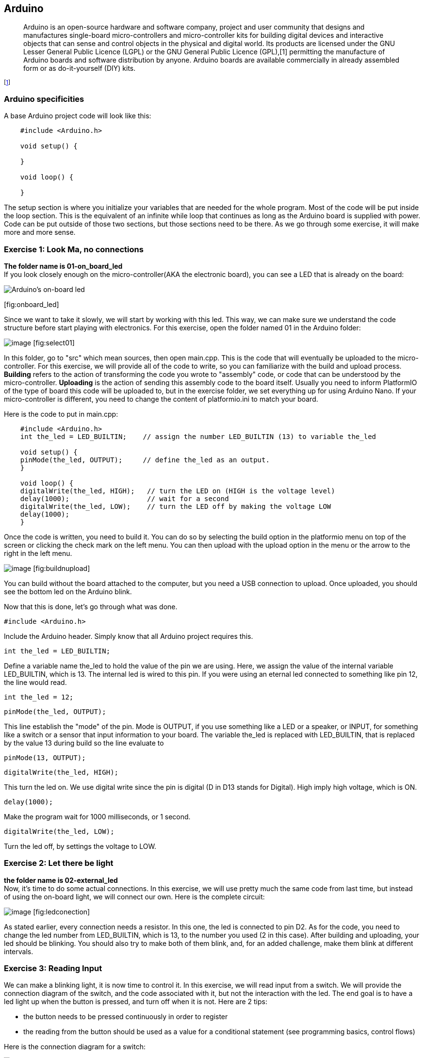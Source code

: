 [[section-arduino-exercises]]
== Arduino

____
Arduino is an open-source hardware and software company, project and
user community that designs and manufactures single-board
micro-controllers and micro-controller kits for building digital devices
and interactive objects that can sense and control objects in the
physical and digital world. Its products are licensed under the GNU
Lesser General Public Licence (LGPL) or the GNU General Public Licence
(GPL),[1] permitting the manufacture of Arduino boards and software
distribution by anyone. Arduino boards are available commercially in
already assembled form or as do-it-yourself (DIY) kits.
____

footnote:[https://en.wikipedia.org/wiki/Arduino[Wikipedia]]

=== Arduino specificities

A base Arduino project code will look like this:

....
    #include <Arduino.h>

    void setup() {

    }

    void loop() {

    }
....

The setup section is where you initialize your variables that are needed
for the whole program. Most of the code will be put inside the loop
section. This is the equivalent of an infinite while loop that continues
as long as the Arduino board is supplied with power. Code can be put
outside of those two sections, but those sections need to be there. As
we go through some exercise, it will make more and more sense.

=== Exercise 1: Look Ma, no connections

**The folder name is 01-on_board_led** +
If you look closely enough on the micro-controller(AKA the electronic
board), you can see a LED that is already on the board:

image:../images/arduino_onboard_led.jpg[Arduino’s on-board led]

[#fig:onboard_led]#[fig:onboard_led]#

Since we want to take it slowly, we will start by working with this led.
This way, we can make sure we understand the code structure before start
playing with electronics. For this exercise, open the folder named 01 in
the Arduino folder:

image:../images/select01.png[image] [#fig:select01]#[fig:select01]#

In this folder, go to "src" which mean sources, then open main.cpp. This
is the code that will eventually be uploaded to the micro-controller.
For this exercise, we will provide all of the code to write, so you can
familiarize with the build and upload process. *Building* refers to the
action of transforming the code you wrote to "assembly" code, or code
that can be understood by the micro-controller. *Uploading* is the
action of sending this assembly code to the board itself. Usually you
need to inform PlatformIO of the type of board this code will be
uploaded to, but in the exercise folder, we set everything up for using
Arduino Nano. If your micro-controller is different, you need to change
the content of platformio.ini to match your board.

Here is the code to put in main.cpp:

....
    #include <Arduino.h>
    int the_led = LED_BUILTIN;    // assign the number LED_BUILTIN (13) to variable the_led

    void setup() {
    pinMode(the_led, OUTPUT);     // define the_led as an output.
    }

    void loop() {
    digitalWrite(the_led, HIGH);   // turn the LED on (HIGH is the voltage level)
    delay(1000);                   // wait for a second
    digitalWrite(the_led, LOW);    // turn the LED off by making the voltage LOW
    delay(1000);
    }
....

Once the code is written, you need to build it. You can do so by
selecting the build option in the platformio menu on top of the screen
or clicking the check mark on the left menu. You can then upload with
the upload option in the menu or the arrow to the right in the left
menu.

image:../images/buildnupload.png[image]
[#fig:buildnupload]#[fig:buildnupload]#

You can build without the board attached to the computer, but you need a
USB connection to upload. Once uploaded, you should see the bottom led
on the Arduino blink.

Now that this is done, let’s go through what was done.

....
#include <Arduino.h>
....

Include the Arduino header. Simply know that all Arduino project
requires this.

....
int the_led = LED_BUILTIN;
....

Define a variable name the_led to hold the value of the pin we are
using. Here, we assign the value of the internal variable LED_BUILTIN,
which is 13. The internal led is wired to this pin. If you were using an
eternal led connected to something like pin 12, the line would read.

....
int the_led = 12;
....

....
pinMode(the_led, OUTPUT);
....

This line establish the "mode" of the pin. Mode is OUTPUT, if you use
something like a LED or a speaker, or INPUT, for something like a switch
or a sensor that input information to your board. The variable the_led
is replaced with LED_BUILTIN, that is replaced by the value 13 during
build so the line evaluate to

....
pinMode(13, OUTPUT);
....

....
digitalWrite(the_led, HIGH);
....

This turn the led on. We use digital write since the pin is digital (D
in D13 stands for Digital). High imply high voltage, which is ON.

....
delay(1000);
....

Make the program wait for 1000 milliseconds, or 1 second.

....
digitalWrite(the_led, LOW);
....

Turn the led off, by settings the voltage to LOW.

=== Exercise 2: Let there be light

**the folder name is 02-external_led** +
Now, it’s time to do some actual connections. In this exercise, we will
use pretty much the same code from last time, but instead of using the
on-board light, we will connect our own. Here is the complete circuit:

image:../images/ledconection.png[image]
[#fig:ledconection]#[fig:ledconection]#

As stated earlier, every connection needs a resistor. In this one, the
led is connected to pin D2. As for the code, you need to change the led
number from LED_BUILTIN, which is 13, to the number you used (2 in this
case). After building and uploading, your led should be blinking. You
should also try to make both of them blink, and, for an added challenge,
make them blink at different intervals.

=== Exercise 3: Reading Input

We can make a blinking light, it is now time to control it. In this
exercise, we will read input from a switch. We will provide the
connection diagram of the switch, and the code associated with it, but
not the interaction with the led. The end goal is to have a led light up
when the button is pressed, and turn off when it is not. Here are 2
tips:

* the button needs to be pressed continuously in order to register
* the reading from the button should be used as a value for a
conditional statement (see programming basics, control flows)

Here is the connection diagram for a switch:

image:../images/switchconnection.png[image]
[#fig:switchconection]#[fig:switchconection]#

Here, there are 3 connections. When the button is not pressed, there is
a link between the control pin and the ground there is no "power.”
Hence, the reading is 0, or LOW. When the button is pressed, there is a
bridge that is formed with the power line and the reading becomes 1, or
HIGH. Here is the code taking advantage of this:

....
    #include <Arduino.h>


    const int button = 3;     // the  pin number of the button

    int buttonState = 0;      // this is the state of the button, 0 is off 1 is on

    void setup() {
    // initialize the button as an input:
    pinMode(button, INPUT);
    }

    void loop() {
    // read the state of the button value, it is a digital read, the button must then be connected to a digital pin:
    buttonState = digitalRead(button);

    // a conditional should be checked here, if the button is pressed, buttonState will be HIGH (or 1, either is fine). It should look like if(buttonState == ...)
    }
....

Let’s explain what is new:

....
    const int button = 3;
....

This assign a number to a variable, in this case the button variable.
The new thing is the keyword "const" in front of it. For simplicity
reasons, it was not there before. Basically, a const variable cannot be
modified during the execution of the code. As the program advance, a
regular variable can be modified, either by changing the value directly,
or by doing operation on it (like ++, which add one to a variable
containing a number). In the case of a const (for constant) variable,
the build operation would detect the attempt to modify a constant
variable and would fail.

....
    buttonState = digitalRead(button);
....

This is our first read! This statement simply take the value of the
button (HIGH if pressed, LOW otherwise) and assign it to the variable
buttonState. Since HIGH and LOW are system variables (const BTW) that
means 1 and 0 respectively, it can be assigned to button state. +
You should have all the information needed to complete this exercise. In
the end, you should have a led that goes on and off depending on whether
a button is pressed or not. You can also try to have it blink, with a
speed depending on the state of the button.

=== Exercise 4: Analogue vs Digital

In this exercise, we will use both a digital switch and an analogue
input to control a single led. The digital switch, the button we used
previously, will control whether the light is on or off and the analogue
input, a potentiometer, will control the frequency of the blink. This is
the potentiometer that we will use:

image:../images/potentiometer.jpg[image]
[#fig:potentiometer]#[fig:potentiometer]#

Here is the connection for a potentiometer:

image:../images/potentiometerconnection.png[image]
[#fig:potentiometerconnection]#[fig:potentiometerconnection]#

As you can see, a resistance is not required for this connection. The
central connector is used for control, it is thus linked with an
analogue pin, that will read the value of the potentiometer. In this
example, we use A6. +
Here is the code that use this sensor:

....
    #include <Arduino.h>
    const int potentiometerPin = A6;
    int potentiometerValue = 0; //Do you know why this is not a const?

    void setup() {
    // we do not need to set pinMode in this analogue read
    }

    void loop() {
    potentiometerValue = analogRead(potentiometerPin); //This is the reason it is not a const
    potentiometerValue = map(potentiometerValue, 0, 1023,0,1000); //This is explained in the guide
    }
....

Let’s explain what is new:

....
    const int potentiometerPin = A6;
....

Instead of just a number, we put A6. This is because the Arduino board
possess both digital and analog pins and they share numbers. By default,
the system assume that a pin is digital. If it is not, we need to inform
it that it‘s analog, thus we use A6 instead of 6.

....
    potentiometerValue = analogRead(potentiometerPin);
....

This is an analogue read, it will read a value depending on the rotation
of the knob. An analogRead will range from 0 to 1023 (as per Arduino
documentation). The value is then stored into an int value that was
already declared as potentiometerValue. This variable is not a const,
since it is modified during the operation of the code.

....
    potentiometerValue = map(potentiometerValue, 0, 1023,0,1000);
....

There are two new things in this statement. The first one is that we are
assigning to a variable the modified version of itself. We are allowed
to do so. The reason it works is that the right side of the assignment
is evaluated and then put into the variable. If we pull back our box
analogy, we can picture this operation as having a box containing two
slices of bread. We take the slices out, turn them into a nice sandwich,
and put the sandwich into the box. In this scenario, the right side of
the assignment is the sandwich making. The second big thing is the usage
of the map function. This is an Arduino function that is defined in
Arduino.h, that we include every time. By the way, inclusion will be
explained in detail later. What the map function does is take a value
that can be in a certain range and transform it to fit another range. In
this case, we made a range from 0 to 1023 match a range of 0 to 1000,
but it could be any range of whole numbers. You can see this function
as:

....
    map(the variable containing the whole number, minimum value it can have, maximum value it can have, minimum value we want it to have, maximum value we want it to have)
....

A simple example would be:

....
    map(3,0,10,0,100)
....

This would modify 3, in the range of 0 to 10, to be 30, which is the
same relative value in the range 0 to 100. Now, you should have all the
pieces to complete the task of controlling the blinking frequency. As a
tip, try to put the value of potentiometerValue in delay();

=== Exercise 5: Let There Be Noise

Light is fun and all, but how about annoying the hell out of everyone
next to you? Let’s do that with computer speakers. We are not talking
about HD audio 5.1 system here, we are talking about the type of sound a
computer makes when we press too many keys at the same time (or,
sometimes, when a computer starts). We are talking about this:

image:../images/speaker.jpg[image] [#fig:speaker]#[fig:speaker]#

Notice the red and black cable? it follows the convention, so it
connects like this:

image:../images/speakerconnection.png[image]
[#fig:speakerconnection]#[fig:speakerconnection]#

Here is the code to play music:

....
    #include <Arduino.h>
    #include <Music.h>
    const int speakerPin = 6;
    const int ledPin = 2;
    Music musicPlayer = Music(speakerPin,ledPin); // This is a home-made library to play some tunes, I added the syncing of the led with the music, so it's easier for you
    void setup() {
    pinMode(ledPin,OUTPUT);
    pinMode(speakerPin,OUTPUT);
    }

    void loop() {
    musicPlayer.sing(1,100); //this start a song (the first parameter is the song number) at the given speed (the second parameter is the speed, in percentage of regular play tempo)
    }
....

Because it is quite a hassle, with lots of trial and error, the actual
playing of music is handled by a library made for this purpose. The
library is already in the exercise folder. Let’s go through what is
going on:

....
    #include <Music.h>
....

This includes a library that is stored in the lib folder of our program.
The goal of a library is to encapsulate functions and variables that
works together to achieve a specific goal and that can be used by
multiple programs. In our case, it adds music playing functionalities.

....
    Music musicPlayer = Music(speakerPin,ledPin);
....

This initialize an element that is in charge of playing the music. We
call such elements classes. The definition of a class is outside the
scope of this training, a Google search on code classes (or
class-oriented programming) can give you more information. Just know
that by giving the speaker and led parameters, it will manage to play
the tunes.

....
    musicPlayer.sing(1,100);
....

This ask the musicPlayer that we initialized earlier to play a tune (the
second, remember arrays) at 100% speed. To modify the playing speed, you
could try changing this number. There you go, the challenge is done.

=== Exercise 6: Turn that sh** up to 11

This exercise teaches nothing new, but will help you master what we have
so far. The main goal is to play music. Since there are 4 songs in the
music library, you need to:

* Have a led dedicated to each song
* Have a potentiometer that switch between songs
* Have another potentiometer that set the tempo (the speed of the tune)
* Have a switch that start the music.

The thing to watch that, in order to control the leds, you need to give
them to the musicPlayer when you create them. You might need more than
one musicPlayer... Good luck.

=== Exercise 7: Let’s sense the world

In this one, we are gonna sense multiple information to make a "weather"
box. We need at least a temperature sensor and a photo resistor (it
detects light levels). The third sensor is up to you. The goal is to
make an rgb light change depending on the temperature, for the red
level, light for green level and another sensor for blue level (RGB mean
Red Gree Blue, the three primary colours).

image:../images/photoresistor.jpeg[A photo resistor]

image:../images/tempsensor.jpeg[A temperature sensor]

Here is a connection diagram of everything new:

image:../images/meteoconnection.png[image]
[#fig:meteoconnection]#[fig:meteoconnection]#

Some points that are worth mentioning:

* The photo-resistor requires both a ground and a control on one of the
sides. There is also a resistor between them. For sensors, as opposed to
the LEDs we have used up to now, the resistance amount is important, as
to much will make it never detect anything and too little will make it
to sensible. The amount in this case is 10k ohms. The colour in the
diagram is the one you are looking for. If you do not find one, the
readings of the sensor will need to be adjusted.
* The temperature sensor does not need a resistor
* Each control connection in the LED requires a resistor.

Now for using all of this. Those are the portions of code for anything
new:

....
    #include <Arduino.h>
    #include <OneWire.h> //For the temperature
    #include <DallasTemperature.h> // also for the temperature

    #define ONE_WIRE_BUS 3 //what could a define be, it looks like its defining something...
    const int photoPin = A5;
    int photoValue;
    float CValue=0;
    float FValue=0;
    int redPin = A10; //we need to define a pin for each colour
    int greenPin = A8;
    int bluePin = A6;

    OneWire oneWire(ONE_WIRE_BUS); //required for temperature reading, internet will help you understand if you are interested

    DallasTemperature sensors(&oneWire); //required for temperature reading, internet will help you understand if you are interested

    void setup(){
    pinMode(photoValue, INPUT); //this registration is optional
    sensors.begin(); //this is required
    pinMode(redPin, OUTPUT); //also one per colour
    pinMode(greenPin, OUTPUT);
    pinMode(bluePin, OUTPUT);
    }

    void setColor(int red, int green, int blue) //This is a function, I give it to you, it's stolen from https://learn.adafruit.com/adafruit-arduino-lesson-3-rgb-leds/arduino-sketch
    {
    #ifdef COMMON_ANODE
    red = 255 - red;
    green = 255 - green;
    blue = 255 - blue;
    #endif
    analogWrite(redPin, red); //we use analogWrite because digital is limited to 1 and 0, we want more control (0 to 255). it allows shades of colours
    analogWrite(greenPin, green);
    analogWrite(bluePin, blue);
    }


    void loop(){
    photoValue = analogRead(photoPin); //this value can be from 0 to 1023, you will need to play around to find the tipping point from light to dark
    //If only there was a function to make this range closer to the RGB limits (0 to 255)...cough cough exercise 4 cough cough
    sensors.requestTemperatures(); //sensor now hold the temperature
    CValue=sensors.getTempCByIndex(0);
    FValue=sensors.toFahrenheit(CValue); //if you prefer American temperature
    //note that function code must be BEFORE we use it in our code.
    setColor(0,200,200); //this is how you call a function. Note that this one takes number from 0 to 255, as this is the range of a write function, and also the max value of a colour.
    }
....

That is a lot to cover, let’s start.

....
    #include <OneWire.h>
    #include <DallasTemperature.h>
....

Those are two libraries that allow the temperature to be taken from the
sensor without too much trouble.

....
    #define ONE_WIRE_BUS 3
....

This defines a word (ONE_WIRE_BUS) to be equivalent to a value (3). It
is not so different from when const is used, but there are 2 major
differences, the type is not specified, and, like "#include", it doesn’t
require a ";" at the end. By convention, definitions are in caps lock
with underscore "_" for spaces.

....
    OneWire oneWire(ONE_WIRE_BUS);

    DallasTemperature sensors(&oneWire);
....

Those initialize elements required for the temperature probe. More
information can be found inline, but just know that they make your life
easier.

....
    sensors.begin();
....

This prepares the temperature probe for temperature reading (it starts
temperature readings).

....
    analogWrite(redPin, red);
....

We need to use analogWrite for precision. If we use
digitalWrite(redpin,LOW), it will turn on the red light in the rgb LED,
but we have no control on intensity.

....
    photoValue = analogRead(photoPin);
....

This allows us to get the value of the sensor at the pin defined by
photoPin. it will range from 0 to 1023, the range of an analogue sensor.

....
    sensors.requestTemperatures();
....

This gets the temperatures readings from the temperature probe to the
into the sensors object, we retrieve it with

....
    CValue=sensors.getTempCByIndex(0);
....

Which gives us the value in Celsius. You should now have all the pieces
needed. Simply add a sensor and have the results of the sensors control
the LED.

=== Exercise 8: Good night Sweet Princes and Princesses

There is little more to learn for connection, it is now time to practise
code logic. Up to this point, we did simple action/reaction logic: if A
happens, do B. Now, we will do more complex operations. The goal here is
to do an alarm clock, whenever a button is pressed, a timer start and
after an amount of time determined by a potentiometer, a buzzer play a
tune. In order to complicate stuff a little, temperature must have an
impact on the tune play, and light level influence the speed at which it
is played. As an extra bonus, you can add a night light function, so
when you press the button, you have a little bit of light to reach the
bed. For ecological reasons, we do not want the light to be on if there
is enough ambient light.

=== Exercise 9: The thousand miles journey begin with a single step

You have completed all i have to teach you, you are ready. From now on,
you should have the necessary knowledge to connect pretty much anything
and play with it. For any new sensor or output device, you should read
the documentation online about it, it should be fairly easy to find the
connection schematic and code example on how to use it. With how much
Arduino compatible electronic parts, it should be fairly easy to find
things to automate and project to start, and possibly never finished.
How about a smart light, a smart fish tank, a self-watering plant...
